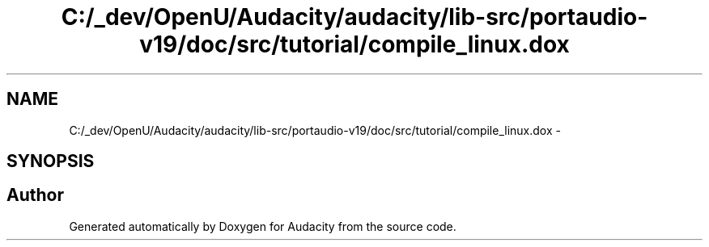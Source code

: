 .TH "C:/_dev/OpenU/Audacity/audacity/lib-src/portaudio-v19/doc/src/tutorial/compile_linux.dox" 3 "Thu Apr 28 2016" "Audacity" \" -*- nroff -*-
.ad l
.nh
.SH NAME
C:/_dev/OpenU/Audacity/audacity/lib-src/portaudio-v19/doc/src/tutorial/compile_linux.dox \- 
.SH SYNOPSIS
.br
.PP
.SH "Author"
.PP 
Generated automatically by Doxygen for Audacity from the source code\&.
